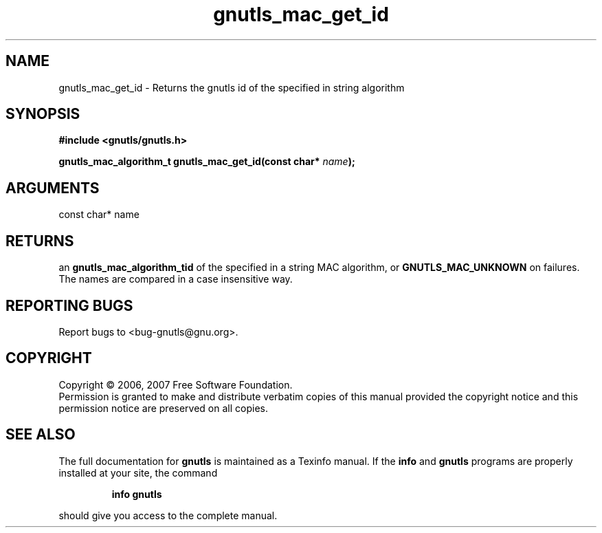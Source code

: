 .\" DO NOT MODIFY THIS FILE!  It was generated by gdoc.
.TH "gnutls_mac_get_id" 3 "2.2.0" "gnutls" "gnutls"
.SH NAME
gnutls_mac_get_id \- Returns the gnutls id of the specified in string algorithm
.SH SYNOPSIS
.B #include <gnutls/gnutls.h>
.sp
.BI "gnutls_mac_algorithm_t gnutls_mac_get_id(const char* " name ");"
.SH ARGUMENTS
.IP "const char* name" 12
.SH "RETURNS"
an \fBgnutls_mac_algorithm_tid\fP of the specified in a string
MAC algorithm, or \fBGNUTLS_MAC_UNKNOWN\fP on failures.  The names are
compared in a case insensitive way.
.SH "REPORTING BUGS"
Report bugs to <bug-gnutls@gnu.org>.
.SH COPYRIGHT
Copyright \(co 2006, 2007 Free Software Foundation.
.br
Permission is granted to make and distribute verbatim copies of this
manual provided the copyright notice and this permission notice are
preserved on all copies.
.SH "SEE ALSO"
The full documentation for
.B gnutls
is maintained as a Texinfo manual.  If the
.B info
and
.B gnutls
programs are properly installed at your site, the command
.IP
.B info gnutls
.PP
should give you access to the complete manual.
